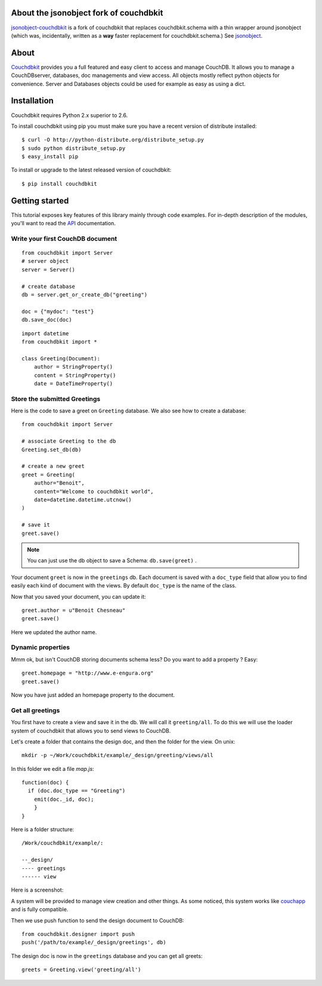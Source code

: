 About the jsonobject fork of couchdbkit
---------------------------------------
`jsonobject-couchdbkit`_ is a fork of couchdbkit that replaces couchdbkit.schema
with a thin wrapper around jsonobject
(which was, incidentally, written as a **way** faster replacement
for couchdbkit.schema.) See `jsonobject`_.

About
-----

`Couchdbkit`_ provides you a full featured and easy client to access and
manage CouchDB. It allows you to manage a CouchDBserver, databases, doc
managements and view access. All objects mostly reflect python objects for
convenience. Server and Databases objects could be used for example as easy
as using a dict.

.. image:: https://secure.travis-ci.org/benoitc/couchdbkit.png?branch=master
    :alt: Build Status
    :target: https://secure.travis-ci.org/benoitc/couchdbkit

Installation
------------

Couchdbkit requires Python 2.x superior to 2.6.

To install couchdbkit using pip you must make sure you have a
recent version of distribute installed::

    $ curl -O http://python-distribute.org/distribute_setup.py
    $ sudo python distribute_setup.py
    $ easy_install pip

To install or upgrade to the latest released version of couchdbkit::

    $ pip install couchdbkit

Getting started
---------------

This tutorial exposes key features of this library mainly through code
examples. For in-depth description of the modules, you'll want to read
the `API`_ documentation.

Write your first CouchDB document
+++++++++++++++++++++++++++++++++

::

  from couchdbkit import Server
  # server object
  server = Server()

  # create database
  db = server.get_or_create_db("greeting")

  doc = {"mydoc": "test"}
  db.save_doc(doc)

::

  import datetime
  from couchdbkit import *

  class Greeting(Document):
      author = StringProperty()
      content = StringProperty()
      date = DateTimeProperty()


Store the submitted Greetings
+++++++++++++++++++++++++++++

Here is the code to save a greet on ``Greeting``  database. We also see how to create a database::

  from couchdbkit import Server

  # associate Greeting to the db
  Greeting.set_db(db)

  # create a new greet
  greet = Greeting(
      author="Benoit",
      content="Welcome to couchdbkit world",
      date=datetime.datetime.utcnow()
  )

  # save it
  greet.save()

.. NOTE::

  You can just use the db object to save a Schema: ``db.save(greet)`` .


Your document ``greet`` is now in the ``greetings`` db. Each document
is saved with a ``doc_type`` field that allow you to find easily each
kind of document with the views. By default ``doc_type`` is the name of
the class.

Now that you saved your document, you can update it::

  greet.author = u"Benoit Chesneau"
  greet.save()

Here we updated the author name.

Dynamic properties
++++++++++++++++++

Mmm ok, but isn't CouchDB storing documents schema less? Do you want to
add a property ? Easy::

  greet.homepage = "http://www.e-engura.org"
  greet.save()

Now you have just added an homepage property to the document.

Get all greetings
+++++++++++++++++

You first have to create a view and save it in the db. We will call it
``greeting/all``. To do this we will use the loader system of couchdbkit
that allows you to send views to CouchDB.

Let's create a folder that contains the design doc, and then the folder
for the view. On unix::

  mkdir -p ~/Work/couchdbkit/example/_design/greeting/views/all

In this folder we edit a file `map.js`::

  function(doc) {
    if (doc.doc_type == "Greeting")
      emit(doc._id, doc);
      }
  }

Here is a folder structure::

  /Work/couchdbkit/example/:

  --_design/
  ---- greetings
  ------ view

Here is a  screenshot:

.. image:: http://couchdbkit.org/images/gettingstarted.png


A system will be provided to manage view creation and other things. As
some  noticed, this system works like `couchapp`_ and is fully
compatible.

Then we use push function to send the design document to CouchDB::

  from couchdbkit.designer import push
  push('/path/to/example/_design/greetings', db)

The design doc is now in the ``greetings`` database and you can get all
greets::

  greets = Greeting.view('greeting/all')

.. _jsonobject-couchdbkit: https://github.com/dimagi/couchdbkit/tree/jsonobject
.. _jsonobject: http://github.com/dimagi/jsonobject
.. _Couchdbkit: http://couchdbkit.org
.. _API: http://couchdbkit.org/doc/api/
.. _couchapp:  http://github.com/couchapp/couchapp/tree/


